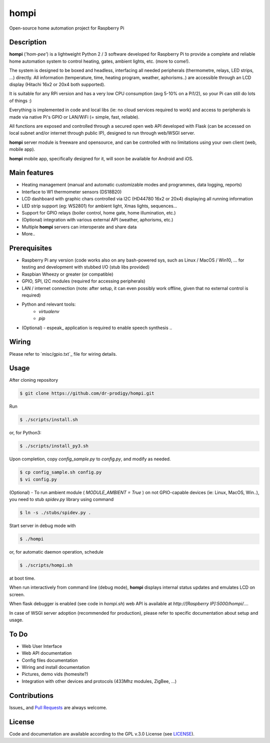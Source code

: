 =====
hompi
=====

Open-source home automation project for Raspberry Pi


Description
-----------

**hompi** (*'hom-pee'*) is a lightweight Python 2 / 3 software developed
for Raspberry Pi to provide a complete and reliable home automation system
to control heating, gates, ambient lights, etc. (more to come!).

The system is designed to be boxed and headless, interfacing all needed
peripherals (thermometre, relays, LED strips, ...) directly.
All information (temperature, time, heating program, weather, aphorisms..)
are accessible through an LCD display (Hitachi 16x2 or 20x4 both supported).

It is suitable for any RPi version and has a very low CPU consumption
(avg 5-10% on a Pi1/2), so your Pi can still do lots of things :)

Everything is implemented in code and local libs (ie: no cloud services
required to work) and access to peripherals is made via native Pi's GPIO or
LAN/WiFi (= simple, fast, reliable).

All functions are exposed and controlled through a secured open web API
developed with Flask (can be accessed on local subnet and/or internet through
public IP), designed to run through web/WSGI server.

**hompi** server module is freeware and opensource, and can be controlled with
no limitations using your own client (web, mobile app).

**hompi** mobile app, specifically designed for it, will soon be available for
Android and iOS.


Main features
-------------

- Heating management (manual and automatic customizable modes and programmes, data logging, reports)
- Interface to W1 thermometer sensors (DS18B20)
- LCD dashboard with graphic chars controlled via I2C (HD44780 16x2 or 20x4) displaying all running information
- LED strip support (eg: WS2801) for ambient light, Xmas lights, sequences...
- Support for GPIO relays (boiler control, home gate, home illumination, etc.)
- (Optional) integration with various external API (weather, aphorisms, etc.)
- Multiple **hompi** servers can interoperate and share data
- More..


Prerequisites
-------------

.. _: http://espeak.sourceforge.net/

- Raspberry Pi any version (code works also on any bash-powered sys, such as Linux / MacOS / Win10, ... for testing and development with stubbed I/O (stub libs provided)
- Raspbian Wheezy or greater (or compatible)
- GPIO, SPI, I2C modules (required for accessing peripherals)
- LAN / internet connection (note: after setup, it can even possibly work offline, given that no external control is required)
- Python and relevant tools:
    - *virtualenv*
    - *pip*
- (Optional) - espeak_ application is required to enable speech synthesis ..


Wiring
------

.. _: https://github.com/dr-prodigy/hompi/blob/master/misc/gpio.txt

Please refer to `misc/gpio.txt`_ file for wiring details.


Usage
-----

After cloning repository

.. code-block:: bash

    $ git clone https://github.com/dr-prodigy/hompi.git

Run

.. code-block:: bash

    $ ./scripts/install.sh
    
or, for Python3:

.. code-block:: bash

    $ ./scripts/install_py3.sh

Upon completion, copy *config_sample.py* to *config.py*, and modify as needed.

.. code-block:: bash

    $ cp config_sample.sh config.py
    $ vi config.py

(Optional) - To run ambient module ( *MODULE_AMBIENT = True* ) on not GPIO-capable devices
(ie: Linux, MacOS, Win..), you need to stub *spidev.py* library using command

.. code-block:: bash

    $ ln -s ./stubs/spidev.py .

Start server in debug mode with

.. code-block:: bash

    $ ./hompi

or, for automatic daemon operation, schedule

.. code-block:: bash

    $ ./scripts/hompi.sh

at boot time.

When run interactively from command line (debug mode), **hompi** displays
internal status updates and emulates LCD on screen.

When flask debugger is enabled (see code in *hompi.sh*) web API is
available at *http://[Raspberry IP]:5000/hompi/....*

In case of WSGI server adoption (recommended for production), please refer to
specific documentation about setup and usage.


To Do
-----

- Web User Interface
- Web API documentation
- Config files documentation
- Wiring and install documentation
- Pictures, demo vids (homesite?)
- Integration with other devices and protocols (433Mhz modules, ZigBee, ...)


Contributions
-------------

.. _: https://github.com/dr-prodigy/hompi/issues
.. __: https://github.com/dr-prodigy/hompi/pulls

Issues_ and `Pull Requests`__ are always welcome.


License
-------

.. _: https://github.com/dr-prodigy/hompi/blob/master/LICENSE.md

Code and documentation are available according to the GPL v.3.0 License
(see LICENSE_).
